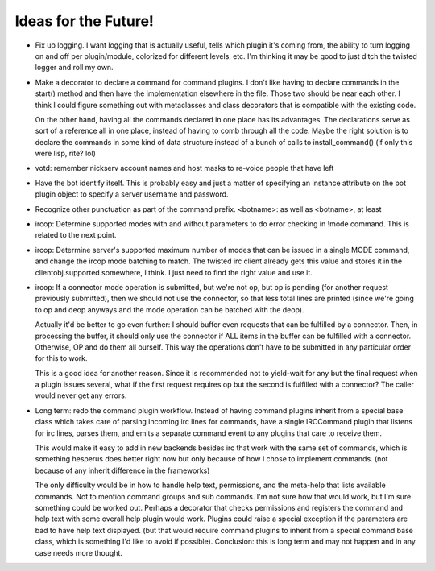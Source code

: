 Ideas for the Future!
=====================

* Fix up logging. I want logging that is actually useful, tells which plugin
  it's coming from, the ability to turn logging on and off per plugin/module,
  colorized for different levels, etc. I'm thinking it may be good to just
  ditch the twisted logger and roll my own.

* Make a decorator to declare a command for command plugins. I don't like
  having to declare commands in the start() method and then have the
  implementation elsewhere in the file. Those two should be near each other. I
  think I could figure something out with metaclasses and class decorators that
  is compatible with the existing code.

  On the other hand, having all the commands declared in one place has its
  advantages. The declarations serve as sort of a reference all in one place,
  instead of having to comb through all the code. Maybe the right solution is
  to declare the commands in some kind of data structure instead of a bunch of
  calls to install_command() (if only this were lisp, rite? lol)

* votd: remember nickserv account names and host masks to re-voice people that
  have left

* Have the bot identify itself. This is probably easy and just a matter of
  specifying an instance attribute on the bot plugin object to specify a server
  username and password.

* Recognize other punctuation as part of the command prefix. <botname>: as well
  as <botname>, at least

* ircop: Determine supported modes with and without parameters to do error
  checking in !mode command. This is related to the next point.

* ircop: Determine server's supported maximum number of modes that can be
  issued in a single MODE command, and change the ircop mode batching to match.
  The twisted irc client already gets this value and stores it in the
  clientobj.supported somewhere, I think. I just need to find the right value
  and use it.

* ircop: If a connector mode operation is submitted, but we're not op, but op
  is pending (for another request previously submitted), then we should not use
  the connector, so that less total lines are printed (since we're going to op
  and deop anyways and the mode operation can be batched with the deop).

  Actually it'd be better to go even further: I should buffer even requests
  that can be fulfilled by a connector. Then, in processing the buffer, it
  should only use the connector if ALL items in the buffer can be fulfilled
  with a connector.  Otherwise, OP and do them all ourself. This way the
  operations don't have to be submitted in any particular order for this to
  work.

  This is a good idea for another reason. Since it is recommended not to
  yield-wait for any but the final request when a plugin issues several, what
  if the first request requires op but the second is fulfilled with a
  connector? The caller would never get any errors.

* Long term: redo the command plugin workflow. Instead of having command
  plugins inherit from a special base class which takes care of parsing
  incoming irc lines for commands, have a single IRCCommand plugin that listens
  for irc lines, parses them, and emits a separate command event to any plugins
  that care to receive them.
 
  This would make it easy to add in new backends besides irc that work with the
  same set of commands, which is something hesperus does better right now but
  only because of how I chose to implement commands. (not because of any
  inherit difference in the frameworks)

  The only difficulty would be in how to handle help text, permissions, and the
  meta-help that lists available commands. Not to mention command groups and
  sub commands. I'm not sure how that would work, but I'm sure something could
  be worked out. Perhaps a decorator that checks permissions and registers the
  command and help text with some overall help plugin would work. Plugins could
  raise a special exception if the parameters are bad to have help text
  displayed. (but that would require command plugins to inherit from a special
  command base class, which is something I'd like to avoid if possible).
  Conclusion: this is long term and may not happen and in any case needs more
  thought.
